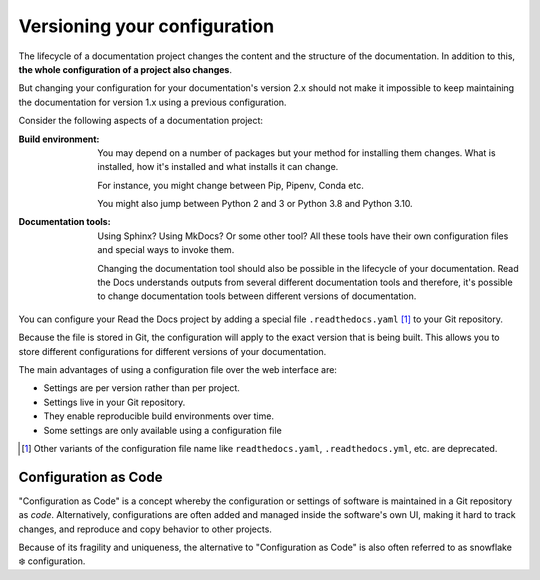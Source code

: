 .. TODO: Use new glossary terms added in another PR

Versioning your configuration
=============================

The lifecycle of a documentation project changes the content and the structure of the documentation.
In addition to this,
**the whole configuration of a project also changes**.

But changing your configuration for your documentation's version 2.x should not make it impossible to keep maintaining the documentation for version 1.x using a previous configuration.

.. seealso::

   :doc:`/config-file/v2`
      Reference of all the settings offered in the build configuration file.

Consider the following aspects of a documentation project:

:Build environment:
    You may depend on a number of packages but your method for installing them changes.
    What is installed, how it's installed and what installs it can change.

    For instance,
    you might change between Pip, Pipenv, Conda etc.

    You might also jump between Python 2 and 3 or Python 3.8 and Python 3.10.

:Documentation tools:
    Using Sphinx? Using MkDocs? Or some other tool?
    All these tools have their own configuration files and special ways to invoke them.

    Changing the documentation tool should also be possible in the lifecycle of your documentation.
    Read the Docs understands outputs from several different documentation tools and therefore,
    it's possible to change documentation tools between different versions of documentation.


You can configure your Read the Docs project by adding a special file ``.readthedocs.yaml`` [1]_ to your Git repository.

Because the file is stored in Git,
the configuration will apply to the exact version that is being built.
This allows you to store different configurations for different versions of your documentation.

The main advantages of using a configuration file over the web interface are:

- Settings are per version rather than per project.
- Settings live in your Git repository.
- They enable reproducible build environments over time.
- Some settings are only available using a configuration file

.. [1] Other variants of the configuration file name like ``readthedocs.yaml``, ``.readthedocs.yml``, etc. are deprecated.

Configuration as Code
---------------------

"Configuration as Code" is a concept whereby the configuration or settings of software is maintained in a Git repository as *code*.
Alternatively, configurations are often added and managed inside the software's own UI,
making it hard to track changes, and reproduce and copy behavior to other projects.

Because of its fragility and uniqueness,
the alternative to "Configuration as Code" is also often referred to as snowflake ❄️ configuration.

.. seealso::

   :doc:`/guides/reproducible-builds`
      In addition to storing your configuration in Git,
      we also recommend special practices for making your builds resilient to changes in your software dependencies.
